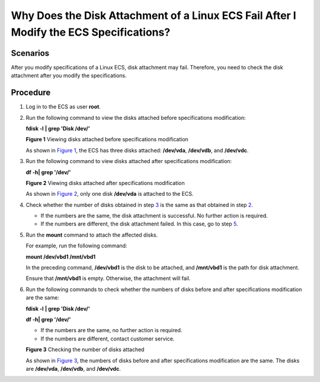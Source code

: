 Why Does the Disk Attachment of a Linux ECS Fail After I Modify the ECS Specifications?
=======================================================================================

Scenarios
---------

After you modify specifications of a Linux ECS, disk attachment may fail. Therefore, you need to check the disk attachment after you modify the specifications.

Procedure
---------

#. Log in to the ECS as user **root**.

#. Run the following command to view the disks attached before specifications modification:

   **fdisk -l** **\| grep 'Disk /dev/'**

   | **Figure 1** Viewing disks attached before specifications modification
   | |image1|

   As shown in `Figure 1 <#EN-US_TOPIC_0214940106__en-us_topic_0120890833_fig10595124010458>`__, the ECS has three disks attached: **/dev/vda**, **/dev/vdb**, and **/dev/vdc**.

#. Run the following command to view disks attached after specifications modification:

   **df -h\| grep '/dev/'**

   | **Figure 2** Viewing disks attached after specifications modification
   | |image2|

   As shown in `Figure 2 <#EN-US_TOPIC_0214940106__en-us_topic_0120890833_fig692535712437>`__, only one disk **/dev/vda** is attached to the ECS.

#. Check whether the number of disks obtained in step `3 <#EN-US_TOPIC_0214940106__en-us_topic_0120890833_li161843557534>`__ is the same as that obtained in step `2 <#EN-US_TOPIC_0214940106__en-us_topic_0120890833_li218141135312>`__.

   -  If the numbers are the same, the disk attachment is successful. No further action is required.
   -  If the numbers are different, the disk attachment failed. In this case, go to step `5 <#EN-US_TOPIC_0214940106__en-us_topic_0120890833_li1478325211557>`__.

#. Run the **mount** command to attach the affected disks.

   For example, run the following command:

   **mount /dev/vbd1 /mnt/vbd1**

   In the preceding command, **/dev/vbd1** is the disk to be attached, and **/mnt/vbd1** is the path for disk attachment.

   |image3|

   Ensure that **/mnt/vbd1** is empty. Otherwise, the attachment will fail.

#. Run the following commands to check whether the numbers of disks before and after specifications modification are the same:

   **fdisk -l** **\| grep 'Disk /dev/'**

   **df -h\| grep '/dev/'**

   -  If the numbers are the same, no further action is required.
   -  If the numbers are different, contact customer service.

   | **Figure 3** Checking the number of disks attached
   | |image4|

   As shown in `Figure 3 <#EN-US_TOPIC_0214940106__en-us_topic_0120890833_fig722411124917>`__, the numbers of disks before and after specifications modification are the same. The disks are **/dev/vda**, **/dev/vdb**, and **/dev/vdc**.


.. |image1| image:: /_static/images/en-us_image_0214947581.png
   :class: imgResize

.. |image2| image:: /_static/images/en-us_image_0214947582.png
   :class: imgResize

.. |image3| image:: /_static/images/notice_3.0-en-us.png
.. |image4| image:: /_static/images/en-us_image_0214947583.png
   :class: imgResize

